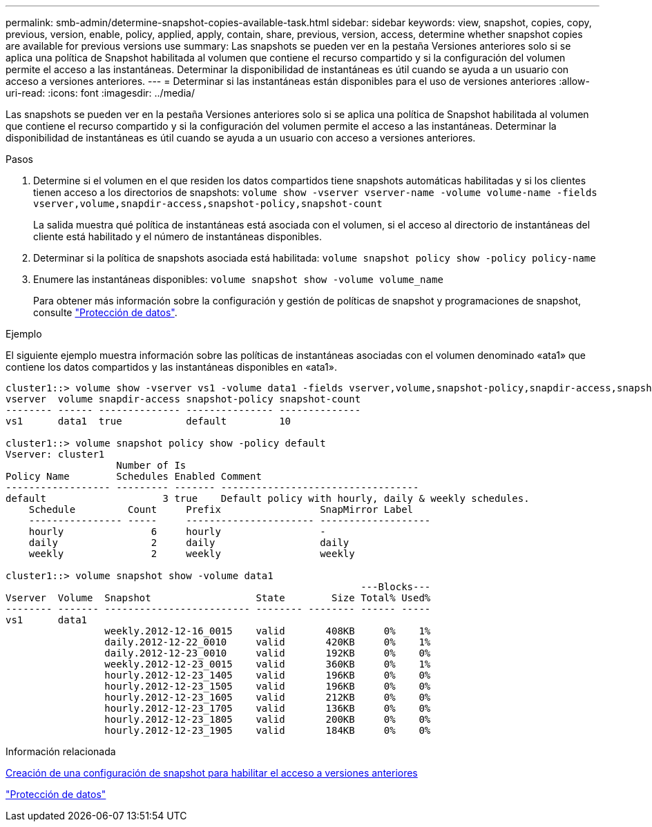 ---
permalink: smb-admin/determine-snapshot-copies-available-task.html 
sidebar: sidebar 
keywords: view, snapshot, copies, copy, previous, version, enable, policy, applied, apply, contain, share, previous, version, access, determine whether snapshot copies are available for previous versions use 
summary: Las snapshots se pueden ver en la pestaña Versiones anteriores solo si se aplica una política de Snapshot habilitada al volumen que contiene el recurso compartido y si la configuración del volumen permite el acceso a las instantáneas. Determinar la disponibilidad de instantáneas es útil cuando se ayuda a un usuario con acceso a versiones anteriores. 
---
= Determinar si las instantáneas están disponibles para el uso de versiones anteriores
:allow-uri-read: 
:icons: font
:imagesdir: ../media/


[role="lead"]
Las snapshots se pueden ver en la pestaña Versiones anteriores solo si se aplica una política de Snapshot habilitada al volumen que contiene el recurso compartido y si la configuración del volumen permite el acceso a las instantáneas. Determinar la disponibilidad de instantáneas es útil cuando se ayuda a un usuario con acceso a versiones anteriores.

.Pasos
. Determine si el volumen en el que residen los datos compartidos tiene snapshots automáticas habilitadas y si los clientes tienen acceso a los directorios de snapshots: `volume show -vserver vserver-name -volume volume-name -fields vserver,volume,snapdir-access,snapshot-policy,snapshot-count`
+
La salida muestra qué política de instantáneas está asociada con el volumen, si el acceso al directorio de instantáneas del cliente está habilitado y el número de instantáneas disponibles.

. Determinar si la política de snapshots asociada está habilitada: `volume snapshot policy show -policy policy-name`
. Enumere las instantáneas disponibles: `volume snapshot show -volume volume_name`
+
Para obtener más información sobre la configuración y gestión de políticas de snapshot y programaciones de snapshot, consulte link:../data-protection/index.html["Protección de datos"].



.Ejemplo
El siguiente ejemplo muestra información sobre las políticas de instantáneas asociadas con el volumen denominado «ata1» que contiene los datos compartidos y las instantáneas disponibles en «ata1».

[listing]
----
cluster1::> volume show -vserver vs1 -volume data1 -fields vserver,volume,snapshot-policy,snapdir-access,snapshot-count
vserver  volume snapdir-access snapshot-policy snapshot-count
-------- ------ -------------- --------------- --------------
vs1      data1  true           default         10

cluster1::> volume snapshot policy show -policy default
Vserver: cluster1
                   Number of Is
Policy Name        Schedules Enabled Comment
------------------ --------- ------- ----------------------------------
default                    3 true    Default policy with hourly, daily & weekly schedules.
    Schedule         Count     Prefix                 SnapMirror Label
    ---------------- -----     ---------------------- -------------------
    hourly               6     hourly                 -
    daily                2     daily                  daily
    weekly               2     weekly                 weekly

cluster1::> volume snapshot show -volume data1
                                                             ---Blocks---
Vserver  Volume  Snapshot                  State        Size Total% Used%
-------- ------- ------------------------- -------- -------- ------ -----
vs1      data1
                 weekly.2012-12-16_0015    valid       408KB     0%    1%
                 daily.2012-12-22_0010     valid       420KB     0%    1%
                 daily.2012-12-23_0010     valid       192KB     0%    0%
                 weekly.2012-12-23_0015    valid       360KB     0%    1%
                 hourly.2012-12-23_1405    valid       196KB     0%    0%
                 hourly.2012-12-23_1505    valid       196KB     0%    0%
                 hourly.2012-12-23_1605    valid       212KB     0%    0%
                 hourly.2012-12-23_1705    valid       136KB     0%    0%
                 hourly.2012-12-23_1805    valid       200KB     0%    0%
                 hourly.2012-12-23_1905    valid       184KB     0%    0%
----
.Información relacionada
xref:create-snapshot-config-previous-versions-access-task.adoc[Creación de una configuración de snapshot para habilitar el acceso a versiones anteriores]

link:../data-protection/index.html["Protección de datos"]
